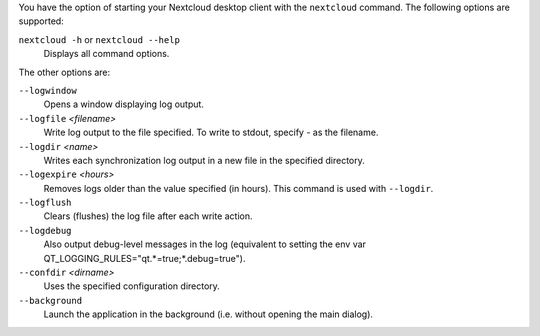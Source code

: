 You have the option of starting your Nextcloud desktop client with the 
``nextcloud`` command. The following options are supported:

``nextcloud -h`` or ``nextcloud --help``
        Displays all command options.

The other options are:

``--logwindow``
        Opens a window displaying log output.

``--logfile`` `<filename>`
        Write log output to the file specified. To write to stdout, specify `-` 
        as the filename.

``--logdir`` `<name>`
        Writes each synchronization log output in a new file in the specified 
        directory.
        
``--logexpire`` `<hours>`
        Removes logs older than the value specified (in hours). This command is 
        used with ``--logdir``.

``--logflush``
        Clears (flushes) the log file after each write action.

``--logdebug``
        Also output debug-level messages in the log (equivalent to setting the env var QT_LOGGING_RULES="qt.*=true;*.debug=true").

``--confdir`` `<dirname>`
        Uses the specified configuration directory.

``--background``
        Launch the application in the background (i.e. without opening the main dialog).
